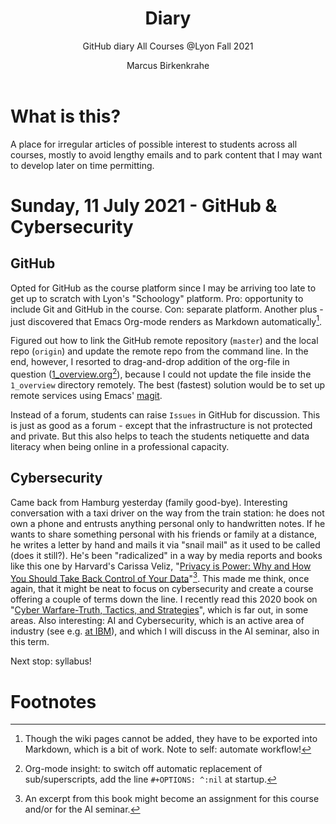 #+TITLE:Diary
#+AUTHOR:Marcus Birkenkrahe
#+SUBTITLE:GitHub diary All Courses @Lyon Fall 2021
#+OPTIONS: ^:nil toc:1
* What is this?

  A place for irregular articles of possible interest to students
  across all courses, mostly to avoid lengthy emails and to park
  content that I may want to develop later on time permitting.

* Sunday, 11 July 2021 - GitHub & Cybersecurity
** GitHub
Opted for GitHub as the course platform since I may be arriving too
late to get up to scratch with Lyon's "Schoology" platform. Pro:
opportunity to include Git and GitHub in the course. Con: separate
platform. Another plus - just discovered that Emacs Org-mode renders
as Markdown automatically[fn:1]. 

Figured out how to link the GitHub remote repository (~master~) and
the local repo (~origin~) and update the remote repo from the command
line. In the end, however, I resorted to drag-and-drop addition of the
org-file in question ([[https://github.com/birkenkrahe/dsc101/blob/main/1_overview/1_overview.org][1_overview.org]][fn:2]), because I could not update the
file inside the ~1_overview~ directory remotely. The best (fastest)
solution would be to set up remote services using Emacs' [[https://magit.vc/][magit]].

Instead of a forum, students can raise ~Issues~ in GitHub for
discussion. This is just as good as a forum - except that the
infrastructure is not protected and private. But this also helps to
teach the students netiquette and data literacy when being online in a
professional capacity. 

** Cybersecurity

Came back from Hamburg yesterday (family good-bye). Interesting
conversation with a taxi driver on the way from the train station: he
does not own a phone and entrusts anything personal only to
handwritten notes. If he wants to share something personal with his
friends or family at a distance, he writes a letter by hand and mails
it via "snail mail" as it used to be called (does it still?). He's
been "radicalized" in a way by media reports and books like this one
by Harvard's Carissa Veliz, "[[https://www.harvard.com/book/privacy_is_power/][Privacy is Power: Why and How You Should
Take Back Control of Your Data]]"[fn:3]. This made me think, once again,
that it might be neat to focus on cybersecurity and create a course
offering a couple of terms down the line. I recently read this 2020
book on "[[https://www.packtpub.com/product/cyber-warfare-truth-tactics-and-strategies/9781839216992][Cyber Warfare-Truth, Tactics, and Strategies]]", which is far
out, in some areas. Also interesting: AI and Cybersecurity, which is
an active area of industry (see e.g. [[https://www.ibm.com/security/artificial-intelligence][at IBM]]), and which I will discuss
in the AI seminar, also in this term.

Next stop: syllabus!

* Footnotes

[fn:3]An excerpt from this book might become an assignment for this
course and/or for the AI seminar.

[fn:2]Org-mode insight: to switch off automatic replacement of
sub/superscripts, add the line ~#+OPTIONS: ^:nil~ at startup.

[fn:1]Though the wiki pages cannot be added, they have to be exported
into Markdown, which is a bit of work. Note to self: automate workflow!
